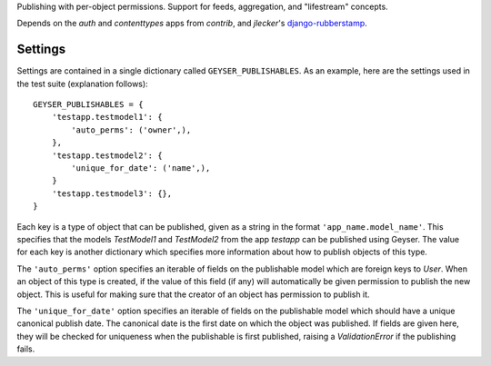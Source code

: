 Publishing with per-object permissions. Support for feeds, aggregation, and
"lifestream" concepts.

Depends on the `auth` and `contenttypes` apps from `contrib`, and `jlecker`'s
`django-rubberstamp <http://github.com/jlecker/django-rubberstamp>`_.


Settings
========

Settings are contained in a single dictionary called ``GEYSER_PUBLISHABLES``.
As an example, here are the settings used in the test suite (explanation
follows)::

    GEYSER_PUBLISHABLES = {
        'testapp.testmodel1': {
            'auto_perms': ('owner',),
        },
        'testapp.testmodel2': {
            'unique_for_date': ('name',),
        }
        'testapp.testmodel3': {},
    }

Each key is a type of object that can be published, given as a string in the
format ``'app_name.model_name'``. This specifies that the models `TestModel1`
and `TestModel2` from the app `testapp` can be published using Geyser. The
value for each key is another dictionary which specifies more information
about how to publish objects of this type.

The ``'auto_perms'`` option specifies an iterable of fields on the publishable
model which are foreign keys to `User`. When an object of this type is
created, if the value of this field (if any) will automatically be given
permission to publish the new object. This is useful for making sure that the
creator of an object has permission to publish it.

The ``'unique_for_date'`` option specifies an iterable of fields on the
publishable model which should have a unique canonical publish date. The
canonical date is the first date on which the object was published. If fields
are given here, they will be checked for uniqueness when the publishable is
first published, raising a `ValidationError` if the publishing fails.
